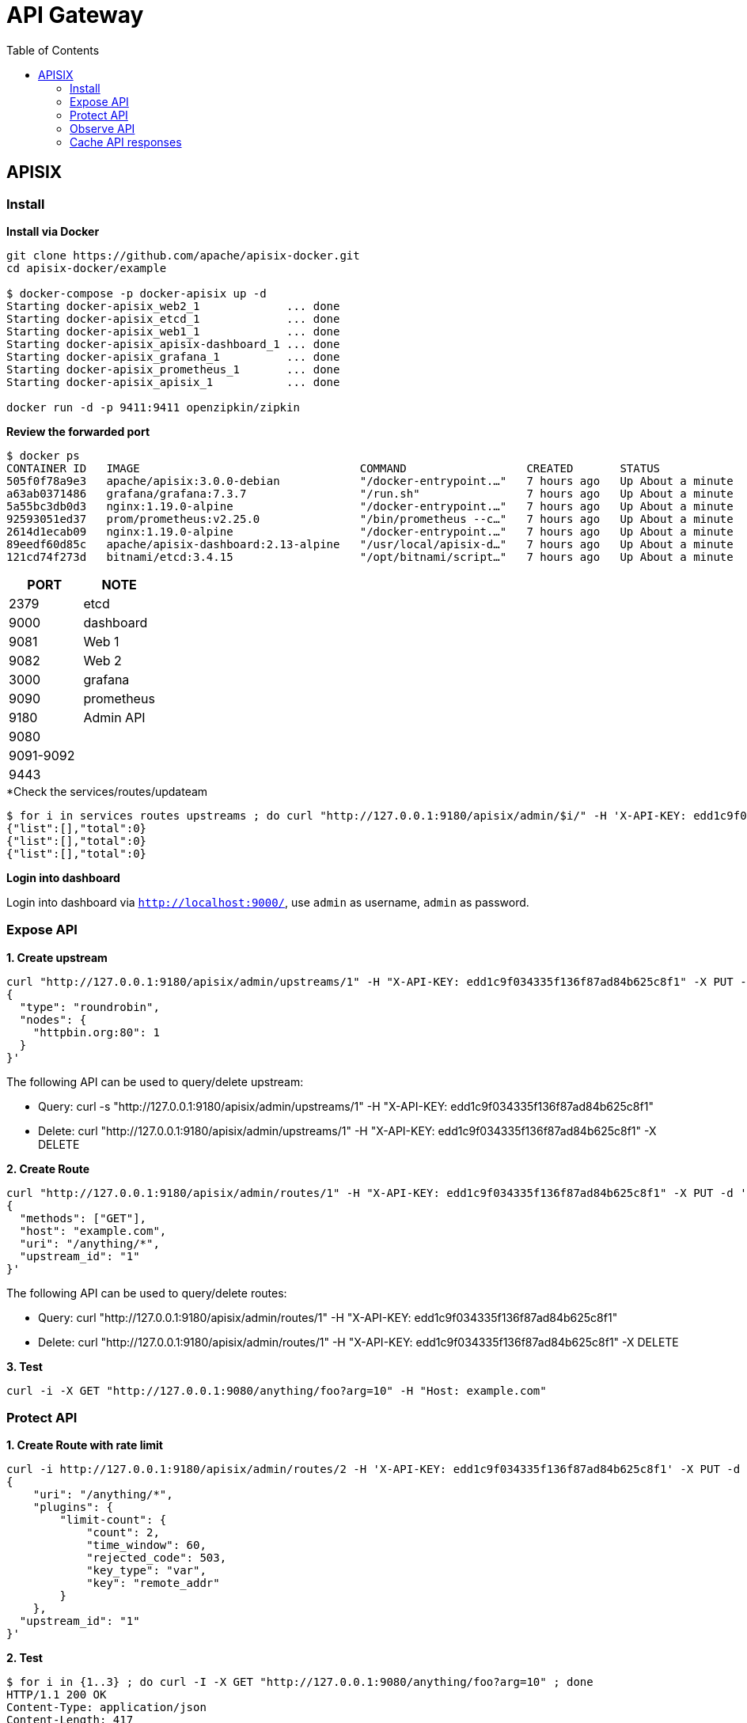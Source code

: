 = API Gateway
:toc: manual

== APISIX

=== Install 

[source, bash]
.*Install via Docker*
----
git clone https://github.com/apache/apisix-docker.git
cd apisix-docker/example

$ docker-compose -p docker-apisix up -d
Starting docker-apisix_web2_1             ... done
Starting docker-apisix_etcd_1             ... done
Starting docker-apisix_web1_1             ... done
Starting docker-apisix_apisix-dashboard_1 ... done
Starting docker-apisix_grafana_1          ... done
Starting docker-apisix_prometheus_1       ... done
Starting docker-apisix_apisix_1           ... done

docker run -d -p 9411:9411 openzipkin/zipkin
----

[source, bash]
.*Review the forwarded port*
----
$ docker ps
CONTAINER ID   IMAGE                                 COMMAND                  CREATED       STATUS              PORTS                                                                                                      NAMES
505f0f78a9e3   apache/apisix:3.0.0-debian            "/docker-entrypoint.…"   7 hours ago   Up About a minute   0.0.0.0:9080->9080/tcp, 0.0.0.0:9091-9092->9091-9092/tcp, 0.0.0.0:9180->9180/tcp, 0.0.0.0:9443->9443/tcp   docker-apisix_apisix_1
a63ab0371486   grafana/grafana:7.3.7                 "/run.sh"                7 hours ago   Up About a minute   0.0.0.0:3000->3000/tcp                                                                                     docker-apisix_grafana_1
5a55bc3db0d3   nginx:1.19.0-alpine                   "/docker-entrypoint.…"   7 hours ago   Up About a minute   0.0.0.0:9081->80/tcp                                                                                       docker-apisix_web1_1
92593051ed37   prom/prometheus:v2.25.0               "/bin/prometheus --c…"   7 hours ago   Up About a minute   0.0.0.0:9090->9090/tcp                                                                                     docker-apisix_prometheus_1
2614d1ecab09   nginx:1.19.0-alpine                   "/docker-entrypoint.…"   7 hours ago   Up About a minute   0.0.0.0:9082->80/tcp                                                                                       docker-apisix_web2_1
89eedf60d85c   apache/apisix-dashboard:2.13-alpine   "/usr/local/apisix-d…"   7 hours ago   Up About a minute   0.0.0.0:9000->9000/tcp                                                                                     docker-apisix_apisix-dashboard_1
121cd74f273d   bitnami/etcd:3.4.15                   "/opt/bitnami/script…"   7 hours ago   Up About a minute   0.0.0.0:2379->2379/tcp, 2380/tcp                                                                           docker-apisix_etcd_1
----

|===
|PORT | NOTE

|2379 
| etcd

|9000 
|dashboard

|9081
|Web 1

|9082
|Web 2

|3000
|grafana

|9090
|prometheus

|9180
|Admin API

|9080
|

|9091-9092
|

|9443
|

|===

[source, bash]
.*Check the services/routes/updateam
----
$ for i in services routes upstreams ; do curl "http://127.0.0.1:9180/apisix/admin/$i/" -H 'X-API-KEY: edd1c9f034335f136f87ad84b625c8f1' ; done
{"list":[],"total":0}
{"list":[],"total":0}
{"list":[],"total":0}
----

*Login into dashboard*

Login into dashboard via `http://localhost:9000/`, use `admin` as username, `admin` as password.

=== Expose API

[source, bash]
.*1. Create upstream*
----
curl "http://127.0.0.1:9180/apisix/admin/upstreams/1" -H "X-API-KEY: edd1c9f034335f136f87ad84b625c8f1" -X PUT -d '
{
  "type": "roundrobin",
  "nodes": {
    "httpbin.org:80": 1
  }
}'
----

The following API can be used to query/delete upstream:

* Query: curl -s "http://127.0.0.1:9180/apisix/admin/upstreams/1" -H "X-API-KEY: edd1c9f034335f136f87ad84b625c8f1"
* Delete: curl "http://127.0.0.1:9180/apisix/admin/upstreams/1" -H "X-API-KEY: edd1c9f034335f136f87ad84b625c8f1" -X DELETE

[source, bash]
.*2. Create Route*
----
curl "http://127.0.0.1:9180/apisix/admin/routes/1" -H "X-API-KEY: edd1c9f034335f136f87ad84b625c8f1" -X PUT -d '
{
  "methods": ["GET"],
  "host": "example.com",
  "uri": "/anything/*",
  "upstream_id": "1"
}'
----

The following API can be used to query/delete routes:

* Query: curl "http://127.0.0.1:9180/apisix/admin/routes/1" -H "X-API-KEY: edd1c9f034335f136f87ad84b625c8f1"
* Delete: curl "http://127.0.0.1:9180/apisix/admin/routes/1" -H "X-API-KEY: edd1c9f034335f136f87ad84b625c8f1" -X DELETE

[source, bash]
.*3. Test*
----
curl -i -X GET "http://127.0.0.1:9080/anything/foo?arg=10" -H "Host: example.com"
----

=== Protect API

[source, bash]
.*1. Create Route with rate limit*
----
curl -i http://127.0.0.1:9180/apisix/admin/routes/2 -H 'X-API-KEY: edd1c9f034335f136f87ad84b625c8f1' -X PUT -d '
{
    "uri": "/anything/*",
    "plugins": {
        "limit-count": {
            "count": 2,
            "time_window": 60,
            "rejected_code": 503,
            "key_type": "var",
            "key": "remote_addr"
        }
    },
  "upstream_id": "1"
}'
----

[source, bash]
.*2. Test*
----
$ for i in {1..3} ; do curl -I -X GET "http://127.0.0.1:9080/anything/foo?arg=10" ; done
HTTP/1.1 200 OK
Content-Type: application/json
Content-Length: 417
Connection: keep-alive
X-RateLimit-Limit: 2
X-RateLimit-Remaining: 1
Date: Thu, 17 Nov 2022 08:17:53 GMT
Access-Control-Allow-Origin: *
Access-Control-Allow-Credentials: true
Server: APISIX/3.0.0

HTTP/1.1 200 OK
Content-Type: application/json
Content-Length: 417
Connection: keep-alive
X-RateLimit-Limit: 2
X-RateLimit-Remaining: 0
Date: Thu, 17 Nov 2022 08:17:55 GMT
Access-Control-Allow-Origin: *
Access-Control-Allow-Credentials: true
Server: APISIX/3.0.0

HTTP/1.1 503 Service Temporarily Unavailable
Date: Thu, 17 Nov 2022 08:17:55 GMT
Content-Type: text/html; charset=utf-8
Content-Length: 269
Connection: keep-alive
Server: APISIX/3.0.0
----

NOTE: Due to exceed the max limit count of 2 request in 1 minutes, the 3rd request get 503.

=== Observe API

==== Log

[source, bash]
.*1. Create Route*
----
curl http://127.0.0.1:9180/apisix/admin/routes/2 -H 'X-API-KEY: edd1c9f034335f136f87ad84b625c8f1' -X PUT -d '
{
  "plugins": {
    "http-logger": {
      "uri": "http://mockbin.org/bin/54371e43-38dd-4b5f-ad71-fde82cecf1c5"
    },
    "limit-count": {
      "count": 100,
      "time_window": 60,
      "rejected_code": 503,
      "key_type": "var",
      "key": "remote_addr"
    }
  },
  "upstream_id": "1",
  "uri": "/anything/*"
}'
----

[source, bash]
.*2. Make some test*
----
for i in {1..100} ; do curl -I -X GET "http://127.0.0.1:9080/anything/foo?arg=10" -H "Host: test.logger.com" ; done
----

*3. Check from http logger*

image:img/apisix-obs-logger.png[]

==== Prometheus

[source, bash]
.*1. Create Route*
----
curl http://127.0.0.1:9180/apisix/admin/routes/2 -H 'X-API-KEY: edd1c9f034335f136f87ad84b625c8f1' -X PUT -d '
{
  "plugins": {
    "prometheus": {},
    "http-logger": {
      "uri": "http://mockbin.org/bin/54371e43-38dd-4b5f-ad71-fde82cecf1c5"
    },
    "limit-count": {
      "count": 100,
      "time_window": 60,
      "rejected_code": 503,
      "key_type": "var",
      "key": "remote_addr"
    }
  },
  "upstream_id": "1",
  "uri": "/anything/*"
}'
----

[source, bash]
.*2. Make some test*
----
for i in {1..100} ; do curl -I -X GET "http://127.0.0.1:9080/anything/foo?arg=10"  ; done
----

*3. Check the Prometheus*

image:img/apisix-obs-prometheus.png[]

==== Grafana

[source, bash]
.*1. Make some test*
----
for i in {1..100} ; do curl -I -X GET "http://127.0.0.1:9080/anything/foo?arg=10"  ; done
----

*2. Review Grafana Dashboard*

image:img/apisix-obs-grafana.png[]

==== Zipkin

[source, bash]
.*1. Create Route*
----
curl http://127.0.0.1:9180/apisix/admin/routes/2 -H 'X-API-KEY: edd1c9f034335f136f87ad84b625c8f1' -X PUT -d '
{
  "plugins": {
    "zipkin": {
      "endpoint": "http://127.0.0.1:9411/api/v2/spans",
      "sample_ratio": 1
    },
    "prometheus": {},
    "http-logger": {
      "uri": "http://mockbin.org/bin/54371e43-38dd-4b5f-ad71-fde82cecf1c5"
    },
    "limit-count": { 
      "count": 100,
      "time_window": 60,
      "rejected_code": 503,
      "key_type": "var",
      "key": "remote_addr"
    }
  },
  "upstream_id": "1",
  "uri": "/anything/*"
}'
----

[source, bash]
.*2. Make one test*
----
$ curl -s  http://127.0.0.1:9080/anything/foo?arg=10 | jq
{
  "args": {
    "arg": "10"
  },
  "data": "",
  "files": {},
  "form": {},
  "headers": {
    "Accept": "*/*",
    "Host": "127.0.0.1",
    "User-Agent": "curl/7.64.1",
    "X-Amzn-Trace-Id": "Root=1-6375fb9e-160ed73c536682a8569a564b",
    "X-B3-Parentspanid": "57f5548509edb515",
    "X-B3-Sampled": "1",
    "X-B3-Spanid": "4eb94314ed6669e1",
    "X-B3-Traceid": "da48ba8d025ce51281056f7d958cfae4",
    "X-Forwarded-Host": "127.0.0.1"
  },
  "json": null,
  "method": "GET",
  "origin": "172.19.0.1, 111.223.104.76",
  "url": "http://127.0.0.1/anything/foo?arg=10"
}
----

NOTE: `X-B3-Parentspanid`, `X-B3-Sampled`, `X-B3-Spanid`, `X-B3-Traceid` be appened to HTTP Headers.

*3 Check with the Zipkin*

Login into http://127.0.0.1:9411/zipkin/ for tracing via either `X-B3-Traceid`, or others.

=== Cache API responses


[source, bash]
.**
----

----

[source, bash]
.**
----

----

[source, bash]
.**
----

----
